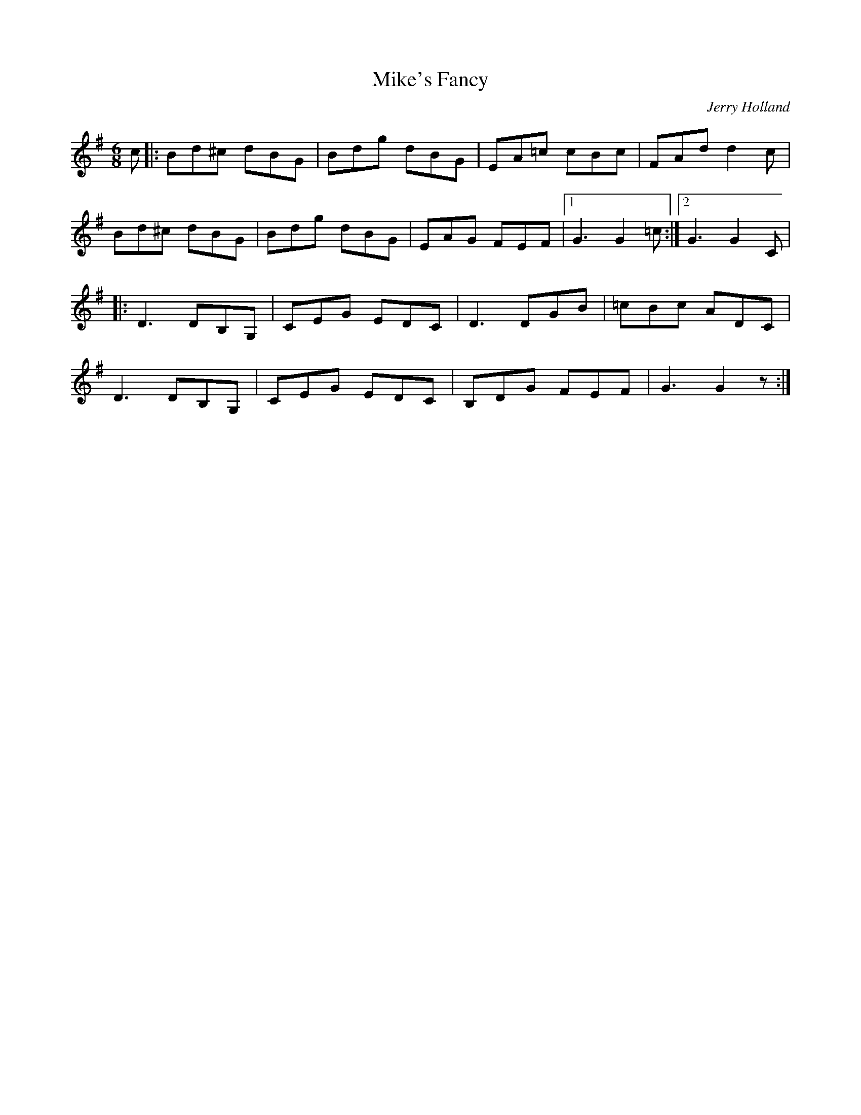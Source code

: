X: 19
T:Mike's Fancy
R:Jig
C:Jerry Holland
Z:Added by Alf 
M:6/8
L:1/8
K:G
c|:Bd^c dBG|Bdg dBG|EA=c cBc|FAd d2c|
Bd^c dBG|Bdg dBG|EAG FEF|[1 G3 G2=c:|[2 G3 G2C|
|:D3 DB,G,|CEG EDC|D3 DGB|=cBc ADC|
D3 DB,G,|CEG EDC|B,DG FEF|G3 G2z:|
